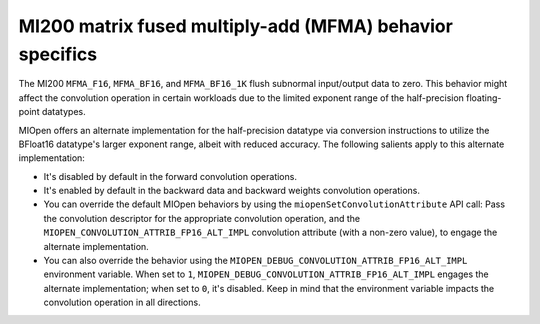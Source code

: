 .. meta::
  :description: MI200 MFMA behavior specifics
  :keywords: MIOpen, ROCm, API, documentation, MI200, MFMA

***********************************************************************************
MI200 matrix fused multiply-add (MFMA) behavior specifics
***********************************************************************************

The MI200 ``MFMA_F16``, ``MFMA_BF16``, and ``MFMA_BF16_1K`` flush subnormal input/output data to
zero. This behavior might affect the convolution operation in certain workloads due to the limited
exponent range of the half-precision floating-point datatypes.

MIOpen offers an alternate implementation for the half-precision datatype via conversion instructions
to utilize the BFloat16 datatype's larger exponent range, albeit with reduced accuracy. The following
salients apply to this alternate implementation:

* It's disabled by default in the forward convolution operations.

* It's enabled by default in the backward data and backward weights convolution operations.

* You can override the default MIOpen behaviors by using the ``miopenSetConvolutionAttribute`` API
  call: Pass the convolution descriptor for the appropriate convolution operation, and the
  ``MIOPEN_CONVOLUTION_ATTRIB_FP16_ALT_IMPL`` convolution attribute (with a non-zero value), to
  engage the alternate implementation.

* You can also override the behavior using the
  ``MIOPEN_DEBUG_CONVOLUTION_ATTRIB_FP16_ALT_IMPL`` environment variable. When set to ``1``,
  ``MIOPEN_DEBUG_CONVOLUTION_ATTRIB_FP16_ALT_IMPL``  engages the alternate implementation;
  when set to ``0``, it's disabled. Keep in mind that the environment variable impacts the convolution
  operation in all directions.
